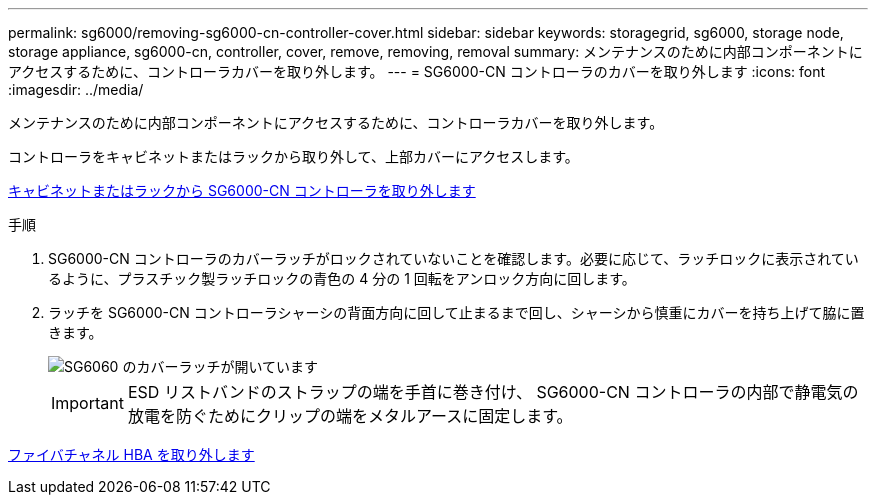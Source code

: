 ---
permalink: sg6000/removing-sg6000-cn-controller-cover.html 
sidebar: sidebar 
keywords: storagegrid, sg6000, storage node, storage appliance, sg6000-cn, controller, cover, remove, removing, removal 
summary: メンテナンスのために内部コンポーネントにアクセスするために、コントローラカバーを取り外します。 
---
= SG6000-CN コントローラのカバーを取り外します
:icons: font
:imagesdir: ../media/


[role="lead"]
メンテナンスのために内部コンポーネントにアクセスするために、コントローラカバーを取り外します。

コントローラをキャビネットまたはラックから取り外して、上部カバーにアクセスします。

xref:removing-sg6000-cn-controller-from-cabinet-or-rack.adoc[キャビネットまたはラックから SG6000-CN コントローラを取り外します]

.手順
. SG6000-CN コントローラのカバーラッチがロックされていないことを確認します。必要に応じて、ラッチロックに表示されているように、プラスチック製ラッチロックの青色の 4 分の 1 回転をアンロック方向に回します。
. ラッチを SG6000-CN コントローラシャーシの背面方向に回して止まるまで回し、シャーシから慎重にカバーを持ち上げて脇に置きます。
+
image::../media/sg6060_cover_latch_open.jpg[SG6060 のカバーラッチが開いています]

+

IMPORTANT: ESD リストバンドのストラップの端を手首に巻き付け、 SG6000-CN コントローラの内部で静電気の放電を防ぐためにクリップの端をメタルアースに固定します。



xref:removing-fibre-channel-hba.adoc[ファイバチャネル HBA を取り外します]
